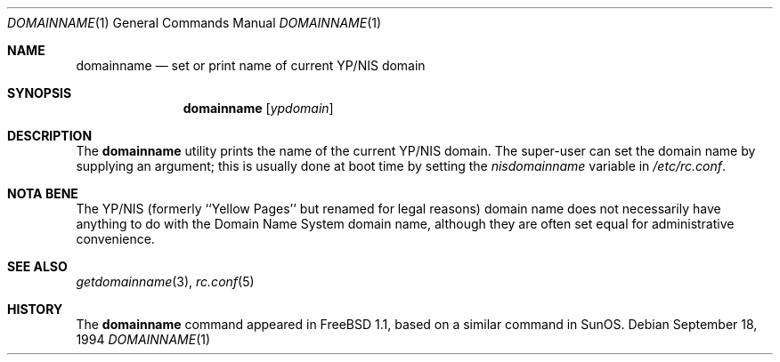 .\" Copyright (c) 1983, 1988, 1990, 1993
.\"	The Regents of the University of California.  All rights reserved.
.\"
.\" Redistribution and use in source and binary forms, with or without
.\" modification, are permitted provided that the following conditions
.\" are met:
.\" 1. Redistributions of source code must retain the above copyright
.\"    notice, this list of conditions and the following disclaimer.
.\" 2. Redistributions in binary form must reproduce the above copyright
.\"    notice, this list of conditions and the following disclaimer in the
.\"    documentation and/or other materials provided with the distribution.
.\" 4. Neither the name of the University nor the names of its contributors
.\"    may be used to endorse or promote products derived from this software
.\"    without specific prior written permission.
.\"
.\" THIS SOFTWARE IS PROVIDED BY THE REGENTS AND CONTRIBUTORS ``AS IS'' AND
.\" ANY EXPRESS OR IMPLIED WARRANTIES, INCLUDING, BUT NOT LIMITED TO, THE
.\" IMPLIED WARRANTIES OF MERCHANTABILITY AND FITNESS FOR A PARTICULAR PURPOSE
.\" ARE DISCLAIMED.  IN NO EVENT SHALL THE REGENTS OR CONTRIBUTORS BE LIABLE
.\" FOR ANY DIRECT, INDIRECT, INCIDENTAL, SPECIAL, EXEMPLARY, OR CONSEQUENTIAL
.\" DAMAGES (INCLUDING, BUT NOT LIMITED TO, PROCUREMENT OF SUBSTITUTE GOODS
.\" OR SERVICES; LOSS OF USE, DATA, OR PROFITS; OR BUSINESS INTERRUPTION)
.\" HOWEVER CAUSED AND ON ANY THEORY OF LIABILITY, WHETHER IN CONTRACT, STRICT
.\" LIABILITY, OR TORT (INCLUDING NEGLIGENCE OR OTHERWISE) ARISING IN ANY WAY
.\" OUT OF THE USE OF THIS SOFTWARE, EVEN IF ADVISED OF THE POSSIBILITY OF
.\" SUCH DAMAGE.
.\"
.\"	From: @(#)hostname.1	8.1 (Berkeley) 5/31/93
.\" $FreeBSD: src/bin/domainname/domainname.1,v 1.8.2.6 2002/04/22 22:18:50 keramida Exp $
.\" $DragonFly: src/bin/domainname/domainname.1,v 1.3 2007/12/16 02:55:37 thomas Exp $
.\"
.Dd September 18, 1994
.Dt DOMAINNAME 1
.Os
.Sh NAME
.Nm domainname
.Nd set or print name of current YP/NIS domain
.Sh SYNOPSIS
.Nm
.Op Ar ypdomain
.Sh DESCRIPTION
The
.Nm
utility prints the name of the current YP/NIS domain.  The super-user can
set the domain name by supplying an argument;
this is usually done at boot time by setting the
.Va nisdomainname
variable in
.Pa /etc/rc.conf .
.Sh NOTA BENE
The YP/NIS (formerly ``Yellow Pages'' but renamed for legal reasons)
domain name does not necessarily have anything to do with the Domain
Name System domain name, although they are often set equal for administrative
convenience.
.Sh SEE ALSO
.Xr getdomainname 3 ,
.Xr rc.conf 5
.Sh HISTORY
The
.Nm
command appeared in
.Fx 1.1 ,
based on a similar command in
.Tn SunOS .
